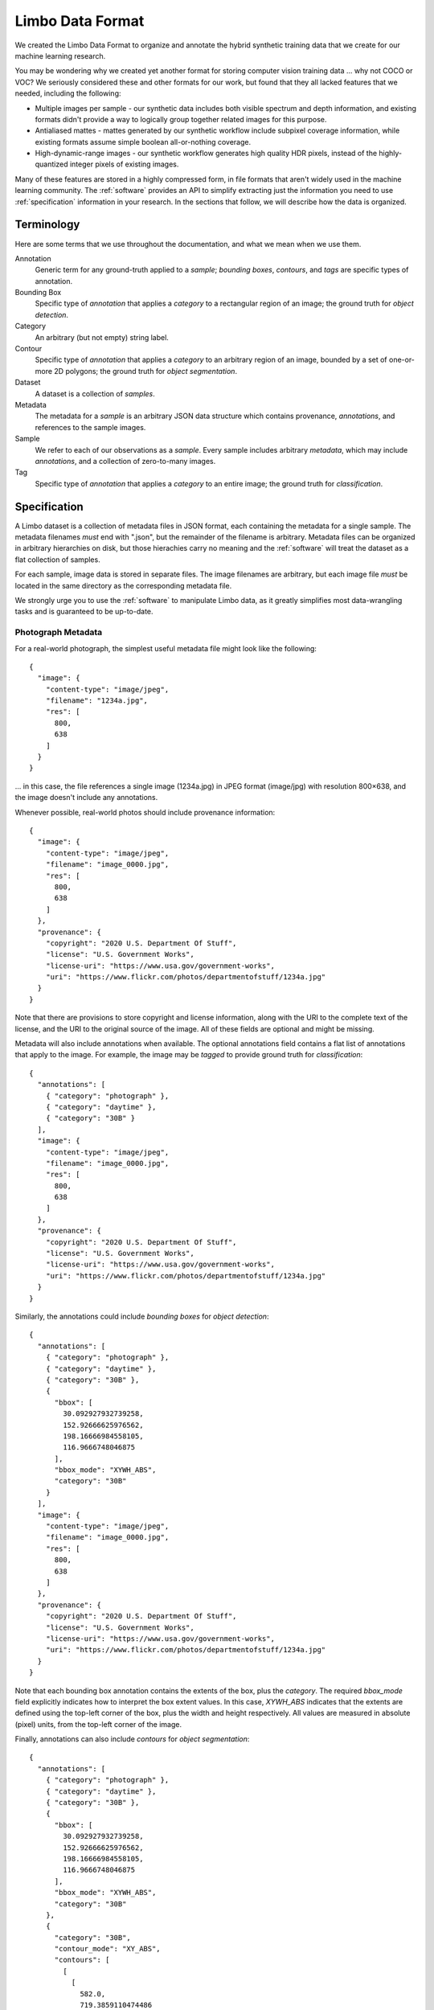 .. _specification:

Limbo Data Format
=================

We created the Limbo Data Format to organize and annotate the hybrid synthetic
training data that we create for our machine learning research.

You may be wondering why we created yet another format for storing computer
vision training data ... why not COCO or VOC?  We seriously considered these
and other formats for our work, but found that they all lacked features that
we needed, including the following:

* Multiple images per sample - our synthetic data includes both visible spectrum and depth information, and existing formats didn't provide a way to logically group together related images for this purpose.
* Antialiased mattes - mattes generated by our synthetic workflow include subpixel coverage information, while existing formats assume simple boolean all-or-nothing coverage.
* High-dynamic-range images - our synthetic workflow generates high quality HDR pixels, instead of the highly-quantized integer pixels of existing images.

Many of these features are stored in a highly compressed form, in file formats
that aren't widely used in the machine learning community.  The :ref:`software`
provides an API to simplify extracting just the information you need to use
:ref:`specification` information in your research.  In the sections that
follow, we will describe how the data is organized.

Terminology
-----------

Here are some terms that we use throughout the documentation, and what we mean
when we use them.

Annotation
    Generic term for any ground-truth applied to a *sample*; *bounding boxes*,
    *contours*, and *tags* are specific types of annotation.

Bounding Box
    Specific type of *annotation* that applies a *category* to a rectangular
    region of an image; the ground truth for *object detection*.

Category
	An arbitrary (but not empty) string label.

Contour
    Specific type of *annotation* that applies a *category* to an arbitrary
    region of an image, bounded by a set of one-or-more 2D polygons; the ground
    truth for *object segmentation*.

Dataset
    A dataset is a collection of *samples*.

Metadata
    The metadata for a *sample* is an arbitrary JSON data structure which
    contains provenance, *annotations*, and references to the sample
    images.

Sample
    We refer to each of our observations as a *sample*.  Every sample includes
    arbitrary *metadata*, which may include *annotations*, and a collection of
    zero-to-many images.

Tag
    Specific type of *annotation* that applies a *category* to an entire image;
    the ground truth for *classification*.

Specification
-------------

A Limbo dataset is a collection of metadata files in JSON format, each
containing the metadata for a single sample.  The metadata filenames *must* end
with ".json", but the remainder of the filename is arbitrary.  Metadata files
can be organized in arbitrary hierarchies on disk, but those hierachies carry
no meaning and the :ref:`software` will treat the dataset as a flat collection
of samples.

For each sample, image data is stored in separate files.  The image filenames
are arbitrary, but each image file *must* be located in the same directory as
the corresponding metadata file.

We strongly urge you to use the :ref:`software` to manipulate Limbo data, as it
greatly simplifies most data-wrangling tasks and is guaranteed to be up-to-date.

Photograph Metadata
~~~~~~~~~~~~~~~~~~~

For a real-world photograph, the simplest useful metadata file might look like the following::

    {
      "image": {
        "content-type": "image/jpeg",
        "filename": "1234a.jpg",
        "res": [
          800,
          638
        ]
      }
    }

... in this case, the file references a single image (1234a.jpg) in JPEG format (image/jpg) with resolution 800×638, and the image doesn't include any annotations.

Whenever possible, real-world photos should include provenance information::

    {
      "image": {
        "content-type": "image/jpeg",
        "filename": "image_0000.jpg",
        "res": [
          800,
          638
        ]
      },
      "provenance": {
        "copyright": "2020 U.S. Department Of Stuff",
        "license": "U.S. Government Works",
        "license-uri": "https://www.usa.gov/government-works",
        "uri": "https://www.flickr.com/photos/departmentofstuff/1234a.jpg"
      }
    }

Note that there are provisions to store copyright and license information, along with the URI to the complete text of the license, and the URI to the original source of the image.  All of these fields are optional and might be missing.

Metadata will also include annotations when available.  The optional annotations field contains a flat list of annotations that apply to the image.  For example, the image may be *tagged* to provide ground truth for *classification*::

    {
      "annotations": [
        { "category": "photograph" },
        { "category": "daytime" },
        { "category": "30B" }
      ],
      "image": {
        "content-type": "image/jpeg",
        "filename": "image_0000.jpg",
        "res": [
          800,
          638
        ]
      },
      "provenance": {
        "copyright": "2020 U.S. Department Of Stuff",
        "license": "U.S. Government Works",
        "license-uri": "https://www.usa.gov/government-works",
        "uri": "https://www.flickr.com/photos/departmentofstuff/1234a.jpg"
      }
    }

Similarly, the annotations could include *bounding boxes* for *object detection*::

    {
      "annotations": [
        { "category": "photograph" },
        { "category": "daytime" },
        { "category": "30B" },
        {
          "bbox": [
            30.092927932739258,
            152.92666625976562,
            198.16666984558105,
            116.9666748046875
          ],
          "bbox_mode": "XYWH_ABS",
          "category": "30B"
        }
      ],
      "image": {
        "content-type": "image/jpeg",
        "filename": "image_0000.jpg",
        "res": [
          800,
          638
        ]
      },
      "provenance": {
        "copyright": "2020 U.S. Department Of Stuff",
        "license": "U.S. Government Works",
        "license-uri": "https://www.usa.gov/government-works",
        "uri": "https://www.flickr.com/photos/departmentofstuff/1234a.jpg"
      }
    }

Note that each bounding box annotation contains the extents of the box, plus the *category*.  The required *bbox_mode* field explicitly indicates how to interpret the box extent values.  In this case, *XYWH_ABS* indicates that the extents are defined using the top-left corner of the box, plus the width and height respectively.  All values are measured in absolute (pixel) units, from the top-left corner of the image.

Finally, annotations can also include *contours* for *object segmentation*::

    {
      "annotations": [
        { "category": "photograph" },
        { "category": "daytime" },
        { "category": "30B" },
        {
          "bbox": [
            30.092927932739258,
            152.92666625976562,
            198.16666984558105,
            116.9666748046875
          ],
          "bbox_mode": "XYWH_ABS",
          "category": "30B"
        },
        {
          "category": "30B",
          "contour_mode": "XY_ABS",
          "contours": [
            [
              [
                582.0,
                719.3859110474486
              ],
              [
                582.4620157651706,
                719.0
              ],
              # Coordinates elided for clarity
              [
                645.226868058932,
                627.0
              ]
            ]
          ]
        }
      ],
      "image": {
        "content-type": "image/jpeg",
        "filename": "image_0000.jpg",
        "res": [
          800,
          638
        ]
      },
      "provenance": {
        "copyright": "2020 U.S. Department Of Stuff",
        "license": "U.S. Government Works",
        "license-uri": "https://www.usa.gov/government-works",
        "uri": "https://www.flickr.com/photos/departmentofstuff/1234a.jpg"
      }
    }

Note that the *contours* field is a list of contours, where each contour is a list of coordinates, and each coordinate is a pair of values.  The required *contours_mode* field indicates that the coordinates are all absolute (pixel) values relative to the top-left corner of the image (XY_ABS).

Synthetic Metadata
~~~~~~~~~~~~~~~~~~

Metadata for synthetic samples generated using CGI can contain any subset of the above, plus additional synthetic-specific fields.  The simplest possible synthetic sample metadata would be the following::

    {
      "synthetic": {
        "cryptomatte": {
          "content-type": "image/x-exr",
          "filename": "cryptomatte_0000000.cryptomatte.exr",
          "manifest": [
            "30B/0"
          ],
          "res": [
            720,
            720
          ]
        },
        "image": {
          "content-type": "image/x-exr",
          "filename": "image_0000000.exr",
          "res": [
            720,
            720
          ]
        }
      }
    }

Note that this sample includes an image (image_0000000.exr) in OpenEXR format (image/x-exr) that is 720×720, plus a *cryptomatte* (cryptomatte_0000000.cryptomatte.exr), also in OpenEXR format (image/x-exr) that is also 720×720.

The OpenEXR file format is a high-quality multi-channel image file format widely used in films, television, and special effects.  It can store high-dynamic-range (HDR) images and supplemental information not supported in other file formats.  For the :ref:`data`, the *image* file reference contains the original synthetic visible-wavelength HDR image, plus a corresponding Z-channel depth image suitable for use training models to make predictions on LIDAR information (see :ref:`depth`).

A cryptomatte is an OpenEXR file used to store high quality matte (or mask) information in an extremely efficient, highly compressed form.  For the :ref:`data`, the *cryptomatte* file reference contains image masks for every individual class instance in a single file, which can run to hundreds or thousands of instances per image in some of the later campaigns.

Note that the *cryptomatte* field also contains a *manifest* field, which lists the label for every class instance that might be included in the file.  These labels are the keys for retrieving image masks for individual class instances.

This metadata file would be typical of a just-rendered synthetic sample; you're unlikely to encounter a metadata file this simple in the :ref:`data`, because we extract commonly-used metadata from the image and cryptomatte to give end-users a better out-of-box experience.  In particular, our metadata will always contain the visible-wavelength image as a PNG file for convenence::

    {
      "image": {
        "content-type": "image/png",
        "filename": "image_0000000.png",
        "res": [
          720,
          720
        ]
      },
      "synthetic": {
        "cryptomatte": {
          "content-type": "image/x-exr",
          "filename": "cryptomatte_0000000.cryptomatte.exr",
          "manifest": [
            "30B/0"
          ],
          "res": [
            720,
            720
          ]
        },
        "image": {
          "content-type": "image/x-exr",
          "filename": "image_0000000.exr",
          "res": [
            720,
            720
          ]
        }
      }
    }

... note the distinction between the *synthetic.image* field and the top-level *image* field, which is intended for general-purpose training of typical machine learning algorithms.  Users who are interested in training models using HDR and/or depth data can retrieve it directly from the OpenEXR file using the :ref:`software`, or other tools of their choosing.

We also automatically extract *contour* and *bounding-box* annotations for each sample, which we will not show again here.  Again, this is a convenience for typical present-day training tasks, advanced users who wish to train models using mask images instead of bounding boxes or contours can extract them directly from the cryptomatte file using the :ref:`software`.

A final piece of synthetic-image-particular information that may be included in sample metadata is the *parameters* field, which will include parameters used to generate the synthetic image.  For example::

    {
      "image": {
        "content-type": "image/png",
        "filename": "image_0000000.png",
        "res": [
          720,
          720
        ]
      },
      "synthetic": {
        "cryptomatte": {
          "content-type": "image/x-exr",
          "filename": "cryptomatte_0000000.cryptomatte.exr",
          "manifest": [
            "30B/0"
          ],
          "res": [
            720,
            720
          ]
        },
        "image": {
          "content-type": "image/x-exr",
          "filename": "image_0000000.exr",
          "res": [
            720,
            720
          ]
        },
        "parameters": {
          "/background/env_map": "driving_school_8k",
          "/camera/focal": 66.58746224652447,
          "/camera/orientation": [
            5.424789345191059,
            -151.62201181447,
            0.7936692623506559
          ],
          "/camera/position": [
            -3.428114175796509,
            2.1293375492095947,
            -9.065103530883789
          ],
          "/cylinder/material": "white",
          "/cylinder/variant": 2
        }
      }
    }

The parameters will include scene-specific information that may be of interest for more unusual experiments, such as predicting the style of cylinder in a scene, trying to infer the focal length of the camera, or predicting whether a scene is interior or exterior, day or night.
